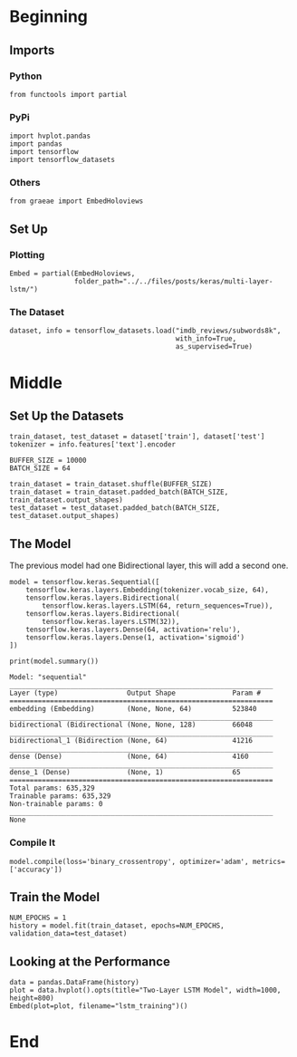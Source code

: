 #+BEGIN_COMMENT
.. title: Multi-Layer LSTM
.. slug: multi-layer-lstm
.. date: 2019-09-19 16:07:27 UTC-07:00
.. tags: lstm,nlp
.. category: NLP
.. link: 
.. description: Using a multi-layer LSTM model to classify the IMDB reviews.
.. type: text

#+END_COMMENT
#+OPTIONS: ^:{}
#+TOC: headlines 3
* Beginning
** Imports
*** Python
#+begin_src ipython :session lstm :results none
from functools import partial
#+end_src
*** PyPi
#+begin_src ipython :session lstm :results none
import hvplot.pandas
import pandas
import tensorflow
import tensorflow_datasets
#+end_src
*** Others
#+begin_src ipython :session lstm :results none
from graeae import EmbedHoloviews
#+end_src
** Set Up
*** Plotting
#+begin_src ipython :session lstm :results none
Embed = partial(EmbedHoloviews,
                folder_path="../../files/posts/keras/multi-layer-lstm/")
#+end_src
*** The Dataset
#+begin_src ipython :session lstm :results none
dataset, info = tensorflow_datasets.load("imdb_reviews/subwords8k",
                                         with_info=True,
                                         as_supervised=True)
#+end_src
* Middle
** Set Up the Datasets
#+begin_src ipython :session lstm :results none
train_dataset, test_dataset = dataset['train'], dataset['test']
tokenizer = info.features['text'].encoder
#+end_src

#+begin_src ipython :session lstm :results none
BUFFER_SIZE = 10000
BATCH_SIZE = 64

train_dataset = train_dataset.shuffle(BUFFER_SIZE)
train_dataset = train_dataset.padded_batch(BATCH_SIZE, train_dataset.output_shapes)
test_dataset = test_dataset.padded_batch(BATCH_SIZE, test_dataset.output_shapes)
#+end_src
** The Model
   The previous model had one Bidirectional layer, this will add a second one.
#+begin_src ipython :session lstm :results none
model = tensorflow.keras.Sequential([
    tensorflow.keras.layers.Embedding(tokenizer.vocab_size, 64),
    tensorflow.keras.layers.Bidirectional(
        tensorflow.keras.layers.LSTM(64, return_sequences=True)),
    tensorflow.keras.layers.Bidirectional(
        tensorflow.keras.layers.LSTM(32)),
    tensorflow.keras.layers.Dense(64, activation='relu'),
    tensorflow.keras.layers.Dense(1, activation='sigmoid')
])
#+end_src

#+begin_src ipython :session lstm :results output :exports both
print(model.summary())
#+end_src

#+RESULTS:
#+begin_example
Model: "sequential"
_________________________________________________________________
Layer (type)                 Output Shape              Param #   
=================================================================
embedding (Embedding)        (None, None, 64)          523840    
_________________________________________________________________
bidirectional (Bidirectional (None, None, 128)         66048     
_________________________________________________________________
bidirectional_1 (Bidirection (None, 64)                41216     
_________________________________________________________________
dense (Dense)                (None, 64)                4160      
_________________________________________________________________
dense_1 (Dense)              (None, 1)                 65        
=================================================================
Total params: 635,329
Trainable params: 635,329
Non-trainable params: 0
_________________________________________________________________
None
#+end_example

*** Compile It
#+begin_src ipython :session lstm :results none
model.compile(loss='binary_crossentropy', optimizer='adam', metrics=['accuracy'])
#+end_src
** Train the Model
#+begin_src ipython :session lstm :results none
NUM_EPOCHS = 1
history = model.fit(train_dataset, epochs=NUM_EPOCHS, validation_data=test_dataset)
#+end_src
** Looking at the Performance
#+begin_src ipython :session lstm :results none
data = pandas.DataFrame(history)
plot = data.hvplot().opts(title="Two-Layer LSTM Model", width=1000, height=800)
Embed(plot=plot, filename="lstm_training")()
#+end_src
* End
